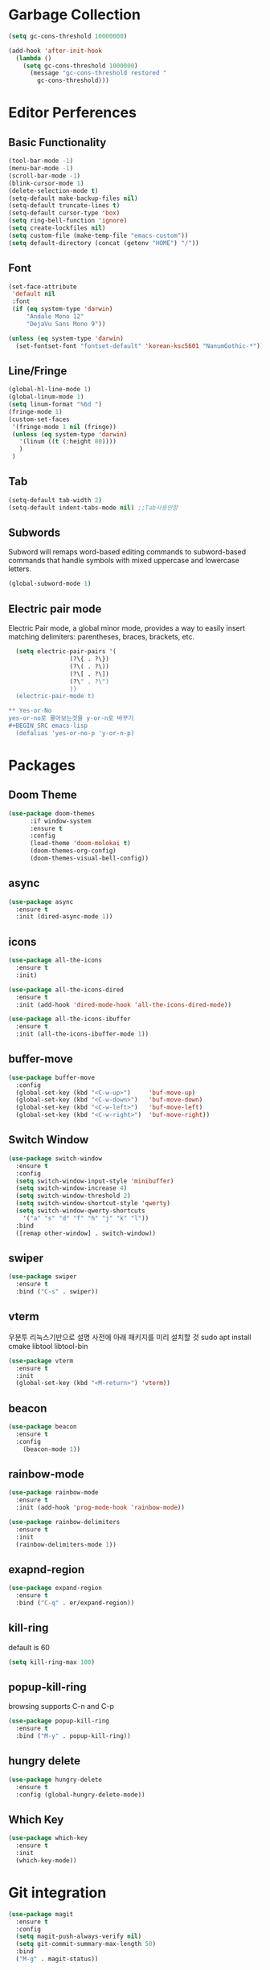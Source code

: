 #+STARTUP: overview


* Garbage Collection
#+BEGIN_SRC emacs-lisp
(setq gc-cons-threshold 10000000)

(add-hook 'after-init-hook
  (lambda ()
    (setq gc-cons-threshold 1000000)
      (message "gc-cons-threshold restored "
        gc-cons-threshold)))
#+END_SRC



* Editor Perferences

** Basic Functionality

#+BEGIN_SRC emacs-lisp
(tool-bar-mode -1)
(menu-bar-mode -1)
(scroll-bar-mode -1)
(blink-cursor-mode 1)
(delete-selection-mode t)
(setq-default make-backup-files nil)
(setq-default truncate-lines t)
(setq-default cursor-type 'box)
(setq ring-bell-function 'ignore)
(setq create-lockfiles nil)
(setq custom-file (make-temp-file "emacs-custom"))
(setq default-directory (concat (getenv "HOME") "/"))
#+END_SRC

** Font
#+BEGIN_SRC emacs-lisp
(set-face-attribute
 'default nil
 :font
 (if (eq system-type 'darwin)
     "Andale Mono 12"
     "DejaVu Sans Mono 9"))

(unless (eq system-type 'darwin)
  (set-fontset-font "fontset-default" 'korean-ksc5601 "NanumGothic-*"))
#+END_SRC

** Line/Fringe

#+BEGIN_SRC emacs-lisp
(global-hl-line-mode 1)
(global-linum-mode 1)
(setq linum-format "%6d ")
(fringe-mode 1)
(custom-set-faces
 '(fringe-mode 1 nil (fringe))
 (unless (eq system-type 'darwin)
   '(linum ((t (:height 80))))
   )
 )
#+END_SRC


** Tab
#+BEGIN_SRC emacs-lisp
(setq-default tab-width 2)
(setq-default indent-tabs-mode nil) ;;Tab사용안함
#+END_SRC


** Subwords
Subword will remaps word-based editing commands to subword-based commands that 
handle symbols with mixed uppercase and lowercase letters.
#+BEGIN_SRC emacs-lisp
  (global-subword-mode 1)
#+END_SRC

** Electric pair mode
Electric Pair mode, a global minor mode, provides a way to easily insert matching delimiters:
parentheses, braces, brackets, etc. 
#+BEGIN_SRC emacs-lisp
  (setq electric-pair-pairs '(
			     (?\{ . ?\})
			     (?\( . ?\))
			     (?\[ . ?\])
			     (?\" . ?\")
			     ))
  (electric-pair-mode t)

** Yes-or-No
yes-or-no로 물어보는것을 y-or-n로 바꾸기 
#+BEGIN_SRC emacs-lisp
  (defalias 'yes-or-no-p 'y-or-n-p)
#+END_SRC


* Packages

** Doom Theme
#+BEGIN_SRC emacs-lisp
(use-package doom-themes
      :if window-system
      :ensure t
      :config
      (load-theme 'doom-molokai t)
      (doom-themes-org-config)
      (doom-themes-visual-bell-config))
#+END_SRC

** async
#+BEGIN_SRC emacs-lisp
  (use-package async
    :ensure t
    :init (dired-async-mode 1))
#+END_SRC

** icons
#+BEGIN_SRC emacs-lisp
(use-package all-the-icons
  :ensure t
  :init)

(use-package all-the-icons-dired
  :ensure t
  :init (add-hook 'dired-mode-hook 'all-the-icons-dired-mode))

(use-package all-the-icons-ibuffer
  :ensure t
  :init (all-the-icons-ibuffer-mode 1))
#+END_SRC

** buffer-move
#+BEGIN_SRC emacs-lisp
(use-package buffer-move
  :config
  (global-set-key (kbd "<C-w-up>")     'buf-move-up)
  (global-set-key (kbd "<C-w-down>")   'buf-move-down)
  (global-set-key (kbd "<C-w-left>")   'buf-move-left)
  (global-set-key (kbd "<C-w-right>")  'buf-move-right))
#+END_SRC

** Switch Window
#+BEGIN_SRC emacs-lisp
  (use-package switch-window
    :ensure t
    :config
    (setq switch-window-input-style 'minibuffer)
    (setq switch-window-increase 4)
    (setq switch-window-threshold 2)
    (setq switch-window-shortcut-style 'qwerty)
    (setq switch-window-qwerty-shortcuts
	  '("a" "s" "d" "f" "h" "j" "k" "l"))
    :bind
    ([remap other-window] . switch-window))
#+END_SRC

** swiper
#+BEGIN_SRC emacs-lisp
  (use-package swiper
    :ensure t
    :bind ("C-s" . swiper))
#+END_SRC


**  vterm
우분투 리눅스기반으로 설명 
사전에 아래 패키지를 미리 설치할 것 
sudo apt install cmake libtool libtool-bin 

#+BEGIN_SRC emacs-lisp
  (use-package vterm
    :ensure t
    :init
    (global-set-key (kbd "<M-return>") 'vterm))
#+END_SRC

** beacon
#+BEGIN_SRC emacs-lisp
(use-package beacon
  :ensure t
  :config
    (beacon-mode 1))
#+END_SRC

** rainbow-mode
#+BEGIN_SRC emacs-lisp
(use-package rainbow-mode
  :ensure t
  :init (add-hook 'prog-mode-hook 'rainbow-mode))

(use-package rainbow-delimiters
  :ensure t
  :init
  (rainbow-delimiters-mode 1))
#+END_SRC

** exapnd-region
#+BEGIN_SRC emacs-lisp
(use-package expand-region
  :ensure t
  :bind ("C-q" . er/expand-region))
#+END_SRC

** kill-ring
default is 60
#+BEGIN_SRC emacs-lisp
  (setq kill-ring-max 100)
#+END_SRC

** popup-kill-ring
browsing supports C-n and C-p
#+BEGIN_SRC emacs-lisp
(use-package popup-kill-ring
  :ensure t
  :bind ("M-y" . popup-kill-ring))
#+END_SRC


** hungry delete
#+BEGIN_SRC emacs-lisp
  (use-package hungry-delete
    :ensure t
    :config (global-hungry-delete-mode))
#+END_SRC

** Which Key
#+BEGIN_SRC emacs-lisp
  (use-package which-key
    :ensure t
    :init
    (which-key-mode))
#+END_SRC


* Git integration
#+BEGIN_SRC emacs-lisp
(use-package magit
  :ensure t
  :config
  (setq magit-push-always-verify nil)
  (setq git-commit-summary-max-length 50)
  :bind
  ("M-g" . magit-status))
#+END_SRC

#+BEGIN_SRC emacs-lisp
(use-package git-gutter
  :init
  (use-package git-gutter-fringe)
  (setq-default left-fringe-width  20)
  (setq-default right-fringe-width 20)
  (set-face-foreground 'git-gutter-fr:modified "yellow")
  (set-face-foreground 'git-gutter-fr:added    "blue")
  (set-face-foreground 'git-gutter-fr:deleted  "white")
  (setq git-gutter:window-width 2)
  (setq git-gutter:unchanged-sign " ")
  (global-git-gutter-mode +1))
#+END_SRC



* Company
#+BEGIN_SRC emacs-lisp
(use-package company
  :ensure t
  :config
  (setq company-idle-delay 1)
  (setq company-minimum-prefix-length 3)
  :init
  (company-mode 1))

(with-eval-after-load 'company
  (define-key company-active-map (kbd "M-n") nil)
  (define-key company-active-map (kbd "M-p") nil)
  (define-key company-active-map (kbd "C-n") #'company-select-next)
  (define-key company-active-map (kbd "C-p") #'company-select-previous)
  (define-key company-active-map (kbd "SPC") #'company-abort))
#+END_SRC



* Org
** Common Settings
#+BEGIN_SRC emacs-lisp
  (setq org-ellipsis " ")
  (setq org-src-fontify-natively t)
  (setq org-src-tab-acts-natively t)
  (setq org-confirm-babel-evaluate nil)
  (setq org-export-with-smart-quotes t)
  (setq org-src-window-setup 'current-window)
  (add-hook 'org-mode-hook 'org-indent-mode)
#+END_SRC

** Org Bullets
Pretty bullets to make your org file more pretty and managed.
#+BEGIN_SRC emacs-lisp
  (use-package org-bullets
    :ensure t
    :config
    (add-hook 'org-mode-hook (lambda () (org-bullets-mode 1))))
#+END_SRC


* Projectile

#+BEGIN_SRC emacs-lisp
(use-package projectile
  :ensure t
  :config
  (setq projectile-enable-caching t
        projectile-indexing-method 'alien
        projectile-completion-system 'helm
        projectile-switch-project-action 'helm-projectile)
  ;; https://github.com/bbatsov/projectile/issues/1183
  (setq projectile-mode-line
        '(:eval (format " Projectile[%s]"
                        (projectile-project-name))))
  (projectile-global-mode))
 
(use-package helm-projectile
  :ensure t
  :commands (helm-projectile)
  :after helm
  :config (helm-projectile-on))
#+END_SRC


* Helm

#+BEGIN_SRC emacs-lisp
(use-package helm
  :diminish helm-mode
  :bind (("C-c h" . helm-mini)
         ("C-h a" . helm-apropos)
         ("C-x b" . helm-buffers-list)         
         ("M-x" . helm-M-x)
         ("M-y" . helm-show-kill-ring)
         ("C-x f" . helm-find-files)
         ("C-x c o" . helm-occur)
         ("C-x c s" . helm-swoop)
         ("C-x c y" . helm-yas-complete)
         ("C-x c Y" . helm-yas-create-snippet-on-region)         
         ("C-x c SPC" . helm-all-mark-rings)
         ("C-x C-g" . helm-grep-do-git-grep)
         )
  :init
  (require 'helm-config)
  (setq helm-candidate-number-limit 100)
  (setq helm-yas-display-key-on-candidate t)
  (setq helm-idle-delay 0.0
        helm-input-idle-delay 0.01                                  
        helm-quick-update t
        helm-M-x-requires-pattern nil
        helm-ff-skip-boring-files t)
  :config
  (use-package helm-descbinds
    :config (helm-descbinds-mode)))
    
(use-package helm-lsp)
(use-package helm-swoop)
(use-package helm-ag)
(use-package helm-projectile)

(use-package helm-ls
  (add-hook 'prog-mode-hook  'lsp))
#+END_SRC




* Web Mode
#+BEGIN_SRC emacs-lisp
(use-package js2-mode
  :mode "\\.js\\'"
  :config
  (setq-default js-indent-level 2)
  (setq-default js2-ignored-warnings '("msg.extra.trailing.comma")))


(use-package web-mode
  :mode
  ("\\.hbs\\'"
   "\\.tsx?\\'"
   "\\.mustache\\'"
   "\\.html?\\'"
   "\\.php\\'"
   "\\.vue\\'")
  :config
  (setq web-mode-enable-auto-pairing t
        web-mode-enable-auto-closing t
        web-mode-enable-current-element-highlight t
        web-mode-enable-current-column-highlight nil
        web-mode-markup-indent-offset 2
        web-mode-css-indent-offset 2
        web-mode-code-indent-offset 2)
  )


(use-package emmet-mode
  :defer t
  :config
  (define-key emmet-mode-keymap (kbd "C-j") nil)
  (keyboard-translate ?\C-i ?\H-i)
  (define-key emmet-mode-keymap (kbd "H-i") 'emmet-expand-line)
  (setq
   emmet-self-closing-tag-style " /"
   emmet-preview-default 1
   emmet-indent-after-insert t
   emmet-indentation 2)
  :hook
  ((web-mode . emmet-mode)
   (sgml-mode . emmet-mode)
   (css-mode . emmet-mode)))


(use-package rjsx-mode
  :mode
  ("\\.jsx?\\'")
  :hook
  ((web-mode . rjsx-mode)))
#+END_SRC


** Custom function

#+BEGIN_SRC emacs-lisp
  (defun edit-config ()
    (interactive)
    (find-file "~/.emacs.d/config.org"))
  (global-set-key (kbd "C-c e") 'edit-config)
#+END_SRC


#+BEGIN_SRC emacs-lisp
(defun kill-whole-word ()
  (interactive)
  (backward-word)
  (kill-word 1))
(global-set-key (kbd "C-c d w") 'kill-whole-word)
#+END_SRC


#+BEGIN_SRC emacs-lisp
(defun copy-whole-line ()
  (interactive)
  (save-excursion
    (kill-new
     (buffer-substring
      (point-at-bol)
      (point-at-eol)))))
(global-set-key (kbd "C-c y y") 'copy-whole-line)
#+END_SRC

#+BEGIN_SRC emacs-lisp
  (defun kill-curr-buffer ()
    (interactive)
    (kill-buffer (current-buffer)))
  (global-set-key (kbd "C-x k") 'kill-curr-buffer)
#+END_SRC


#+BEGIN_SRC emacs-lisp
  (defun split-and-follow-horizontally ()
    (interactive)
    (split-window-below)
    (balance-windows)
    (other-window 1))
  (global-set-key (kbd "C-x 2") 'split-and-follow-horizontally)

  (defun split-and-follow-vertically ()
    (interactive)
    (split-window-right)
    (balance-windows)
    (other-window 1))
  (global-set-key (kbd "C-x 3") 'split-and-follow-vertically)
#+END_SRC
